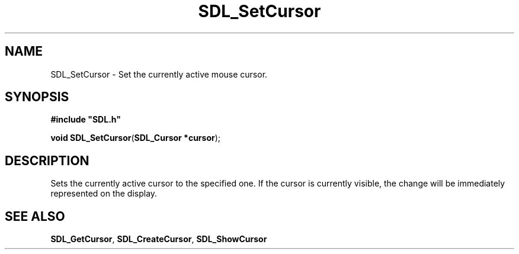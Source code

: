 .TH "SDL_SetCursor" "3" "Tue 11 Sep 2001, 23:01" "SDL" "SDL API Reference" 
.SH "NAME"
SDL_SetCursor \- Set the currently active mouse cursor\&.
.SH "SYNOPSIS"
.PP
\fB#include "SDL\&.h"
.sp
\fBvoid \fBSDL_SetCursor\fP\fR(\fBSDL_Cursor *cursor\fR);
.SH "DESCRIPTION"
.PP
Sets the currently active cursor to the specified one\&. If the cursor is currently visible, the change will be immediately represented on the display\&.
.SH "SEE ALSO"
.PP
\fI\fBSDL_GetCursor\fP\fR, \fI\fBSDL_CreateCursor\fP\fR, \fI\fBSDL_ShowCursor\fP\fR
.\" created by instant / docbook-to-man, Tue 11 Sep 2001, 23:01

